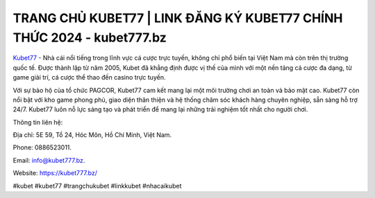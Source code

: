 TRANG CHỦ KUBET77 | LINK ĐĂNG KÝ KUBET77 CHÍNH THỨC 2024 - kubet777.bz
===================================

`Kubet77 <https://kubet777.bz/>`_ - Nhà cái nổi tiếng trong lĩnh vực cá cược trực tuyến, không chỉ phổ biến tại Việt Nam mà còn trên thị trường quốc tế. Được thành lập từ năm 2005, Kubet đã khẳng định được vị thế của mình với một nền tảng cá cược đa dạng, từ game giải trí, cá cược thể thao đến casino trực tuyến. 

Với sự bảo hộ của tổ chức PAGCOR, Kubet77 cam kết mang lại một môi trường chơi an toàn và bảo mật cao. Kubet77 còn nổi bật với kho game phong phú, giao diện thân thiện và hệ thống chăm sóc khách hàng chuyên nghiệp, sẵn sàng hỗ trợ 24/7. Kubet77 luôn nỗ lực sáng tạo và phát triển để mang lại những trải nghiệm tốt nhất cho người chơi.

Thông tin liên hệ: 

Địa chỉ: 5E 59, Tổ 24, Hóc Môn, Hồ Chí Minh, Việt Nam. 

Phone: 0886523011. 

Email: info@kubet777.bz. 

Website: https://kubet777.bz/

#kubet #kubet77 #trangchukubet #linkkubet #nhacaikubet
